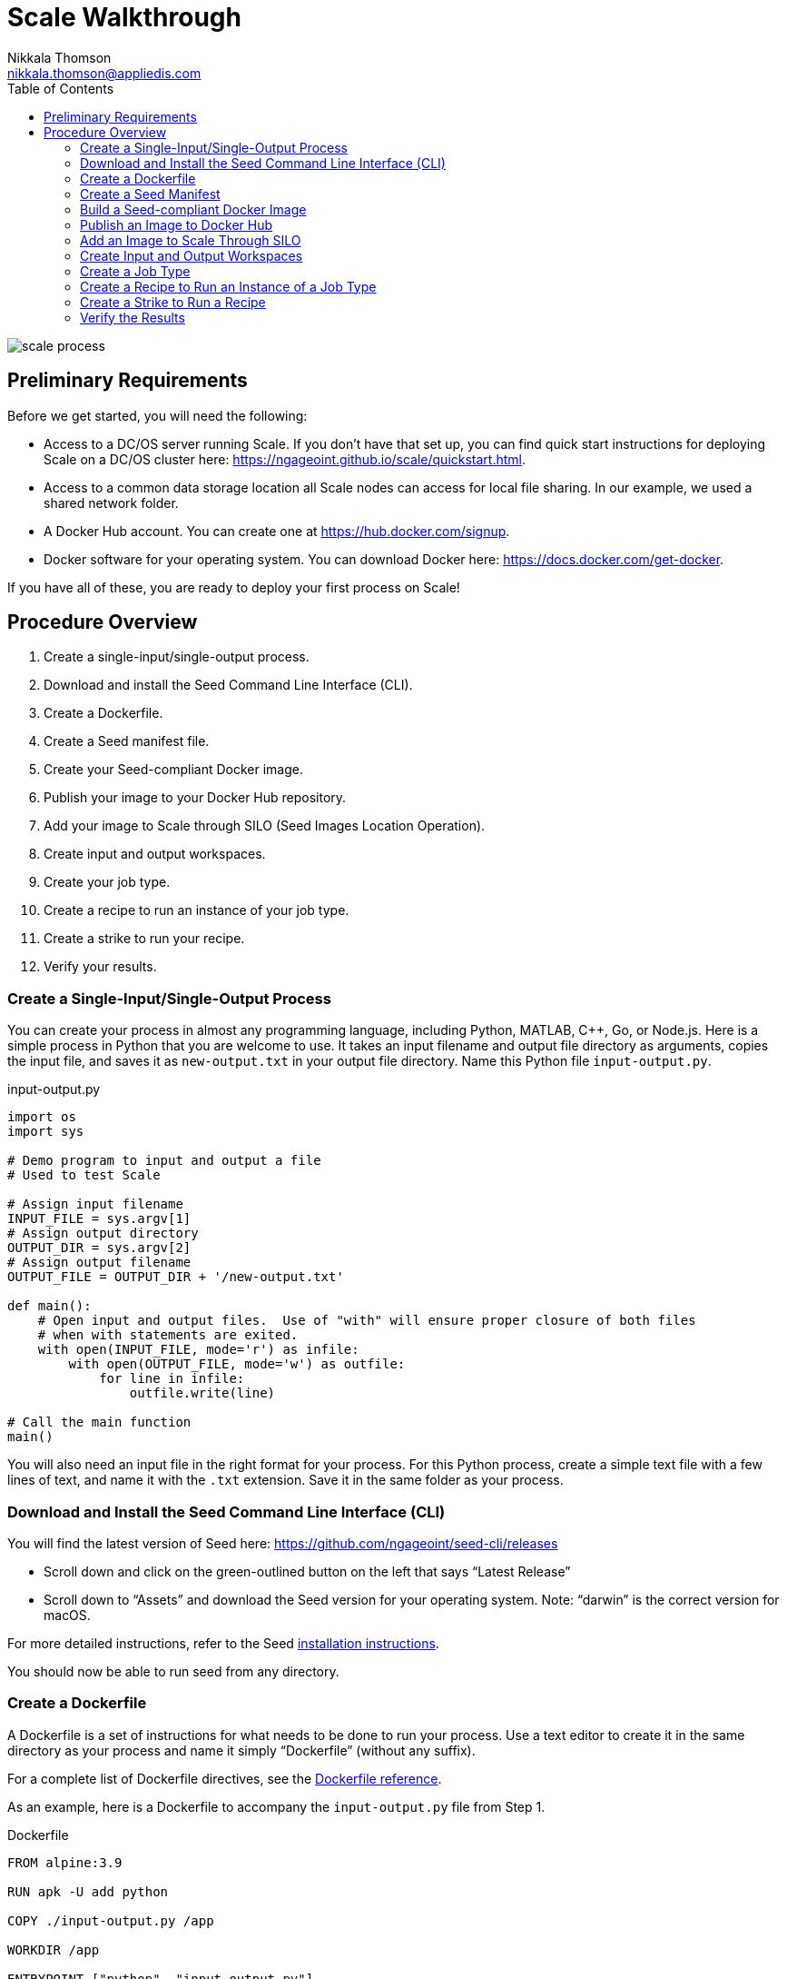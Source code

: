= Scale Walkthrough
Nikkala Thomson <nikkala.thomson@appliedis.com>
:toc: left
:toclevels: 5
:imagesdir: images/
:docker-download-url: https://docs.docker.com/get-docker
:docker-hub-signup-url: https://hub.docker.com/signup
:docker-reference-url: https://docs.docker.com/engine/reference/builder 
:scale-quickstart-url: https://ngageoint.github.io/scale/quickstart.html
:seed-install-url: https://ngageoint.github.io/seed-cli/#_seed_cli_installation
:seed-releases-url: https://github.com/ngageoint/seed-cli/releases
:seed-silo-url: https://github.com/ngageoint/seed-silo
:seed-spec-url: https://ngageoint.github.io/seed/seed

image::scale-process.png[]

== Preliminary Requirements

Before we get started, you will need the following:

* Access to a DC/OS server running Scale. If you don’t have that set up, you can find quick start instructions for deploying Scale on a DC/OS cluster here: {scale-quickstart-url}.
* Access to a common data storage location all Scale nodes can access for local file sharing. In our example, we used a shared network folder.
* A Docker Hub account. You can create one at {docker-hub-signup-url}.
* Docker software for your operating system. You can download Docker here: {docker-download-url}.

If you have all of these, you are ready to deploy your first process on Scale!

== Procedure Overview

. Create a single-input/single-output process.
. Download and install the Seed Command Line Interface (CLI).
. Create a Dockerfile.
. Create a Seed manifest file.
. Create your Seed-compliant Docker image.
. Publish your image to your Docker Hub repository.
. Add your image to Scale through SILO (Seed Images Location Operation).
. Create input and output workspaces.
. Create your job type.
. Create a recipe to run an instance of your job type.
. Create a strike to run your recipe.
. Verify your results.

=== Create a Single-Input/Single-Output Process

You can create your process in almost any programming language, including Python, MATLAB, C++, Go, or Node.js. 
Here is a simple process in Python that you are welcome to use. 
It takes an input filename and output file directory as arguments, copies the input file, and saves it as `new-output.txt` in your output file directory. 
Name this Python file `input-output.py`.

.input-output.py
[source,python]
----
import os
import sys

# Demo program to input and output a file
# Used to test Scale

# Assign input filename
INPUT_FILE = sys.argv[1]
# Assign output directory 
OUTPUT_DIR = sys.argv[2]
# Assign output filename 
OUTPUT_FILE = OUTPUT_DIR + '/new-output.txt'

def main():
    # Open input and output files.  Use of "with" will ensure proper closure of both files
    # when with statements are exited.
    with open(INPUT_FILE, mode='r') as infile:
        with open(OUTPUT_FILE, mode='w') as outfile:
            for line in infile:
                outfile.write(line)

# Call the main function
main()
----

You will also need an input file in the right format for your process. 
For this Python process, create a simple text file with a few lines of text, and name it with the `.txt` extension. 
Save it in the same folder as your process.

=== Download and Install the Seed Command Line Interface (CLI)

You will find the latest version of Seed here: {seed-releases-url}

* Scroll down and click on the green-outlined button on the left that says “Latest Release”
* Scroll down to “Assets” and download the Seed version for your operating system. Note: “darwin” is the correct version for macOS.

For more detailed instructions, refer to the Seed {seed-releases-url}[installation instructions].

You should now be able to run seed from any directory.

=== Create a Dockerfile

A Dockerfile is a set of instructions for what needs to be done to run your process. 
Use a text editor to create it in the same directory as your process and name it simply “Dockerfile” (without any suffix).

For a complete list of Dockerfile directives, see the {docker-reference-url}[Dockerfile reference].

As an example, here is a Dockerfile to accompany the `input-output.py` file from Step 1.

.Dockerfile
[source]
----
FROM alpine:3.9

RUN apk -U add python

COPY ./input-output.py /app

WORKDIR /app

ENTRYPOINT ["python", "input-output.py"]
----

The Dockerfile defined in this example takes the following steps:

* Start `FROM` the pre-existing alpine:3.9 Linux image. This is an official image, validated by Docker.
* `RUN` the command `apk -U add python` inside your image filesystem, which will install Python.
* `COPY` the file input-output.py to your work directory.
* Use `WORKDIR` to create the `/app` directory and specify that all subsequent actions should be taken from within `/app` _in your image filesystem_ (never the host’s filesystem).
* Use `ENTRYPOINT` to describe how to run the container. In this case, it will run `python input-output.py`. The arguments will be specified at runtime.

=== Create a Seed Manifest

* Go back to your terminal window. 
* Navigate to the directory containing your process.
* Create a generic seed manifest file named “seed.manifest.json” by running: `seed init`
* Edit the seed manifest file to customize it to your algorithm. 

[TIP]
====
See the Seed {seed-spec-url}[specification] for detailed information on each property.
====

Here is an example of the seed manifest file for our input-output.py file:

.seed.manifest.json
[source,json]
----
{
  "seedVersion": "1.0.0",
  "job": {
    "name": "io-demo",
    "jobVersion": "1.0.0",
    "packageVersion": "1.0.0",
    "title": "Input/Output Demonstration",
    "description": "Reads in a text file, changes the filename, and saves an identical copy to the destination directory.",
    "tags": [
      "input",
      "output"
    ],
    "maintainer": {
      "name": "Nikkala Thomson",
      "organization": "AIS",
      "email": "nikkala.thomson@appliedis.com"
    },
    "timeout": 3600,
    "interface": {
      "command": "${INPUT_FILE} ${OUTPUT_DIR}",
      "inputs": {
        "files": [
          {
            "name": "INPUT_FILE",
            "required": true,
            "mediaTypes": []
          }
        ]
      },
      "outputs": {
        "files": [
          {
            "name": "OUTPUT_FILE",
            "mediaType": "text/plain",
            "pattern": "*.*"
          }
        ]
      }
    },
    "resources": {
      "scalar": [
        {
          "name": "cpus",
          "value": 1
        },
        {
          "name": "mem",
          "value": 256
        },
        {
          "name": "disk",
          "value": 256
        }
      ]
    }
  }
}
----

=== Build a Seed-compliant Docker Image

A Docker image is a read-only file consisting of multiple layers that contains the complete instructions for creating a Docker container. 
The Dockerfile, seed.manifest.json, the process file, and any other necessary supporting files will be used by the Seed CLI to build your seed-compliant Docker image, which will contain all of the information needed by Scale to run your process.

With Docker running, build your Docker image by running `seed build` in the terminal window in the same directory as your process file.

If all goes well, output similar to the following will be displayed:

```
INFO: Successfully built image. This image can be published with the following command:
seed publish -in io-demo-1.0.0-seed:1.0.0 -r my.registry.address
This image can be run with the following command:
seed run -rm -in io-demo-1.0.0-seed:1.0.0 -i INPUT_FILE=<file> -o <outdir>
```

Make a note of your image name, which in this example is “io-demo-1.0.0-seed:1.0.0”.

Test your image by running the following command:

```sh
seed run -rm -in <your-image-name> -i INPUT_FILE=<your-input-file> -o <your-output-directory>
```

[NOTE]
====
Do not use `.`` (current directory) as your output directory, and do not put quotes around any of the parameters.
====

This should create a new directory and place your output file there.

=== Publish an Image to Docker Hub

The Docker Hub is a service provided by Docker for finding and sharing container images. 
You will need to publish your image to the Docker Hub before you can access it in Scale.

Login to Docker by running `docker login`.

Publish your image to Docker with the following command:

```sh
seed publish -in <your-image-name> -r docker.io -O <your-docker-username>
```

=== Add an Image to Scale Through SILO

SILO (Seed Images Location Operation) provides a link between Docker Hub and Scale, locating Seed-compliant images Scale can use. 
You can learn more about SILO here: {seed-silo-url}.

The first and only the first time you use SILO, you will need to add your Docker Hub registry to its list of registries to search for Seed-compliant images.

Connect to the server where SILO is running; e.g. `ssh user@hostname-or-ip`.
Obtain an authorization token by entering the following at the command line:

```sh
curl -H "Content-Type: application/json" -d '\{"username":"<your-server-username>", "password": "<your-server-password>"}' "<your-silo-address>/login" -v
```

Copy the authorization token provided by the above command and use it to add your Docker Hub registry to SILO:

```sh
curl -H "Authorization: Token <your-auth-token>" -H "Content-Type: application/json" -d '\{"name":"<your-docker-username>", "url":"https://hub.docker.com", "org":"", "username":"<your-docker-username>", "password": ""}' <your-silo-address>/registries/add
```

SILO will automatically scan all registries periodically, but you if you don’t want to wait for that, you can trigger a scan manually:

```sh
curl -H "Authorization: Token <your-auth-token>" -H "Content-Type: application/json" <your-silo-address>/registries/scan
```

This may give a timeout error message: `Gateway Time-out – The server didn’t respond in time`. 
Ignore this message, the scan should still complete.

To check that your new image is available in Scale, go to Scale, which can typically be accessed in your browser at scale.<your-server-name>. Navigate to “Configuration -> Job Types” and click on the “+” to create a new Job Type. 
In the “Search Jobs” field at the top, enter part of your username or image name to locate your image. 

[NOTE]
====
You cannot search by the title of your process, just the username or image name.
====

image::create-job-type-search.png[]


=== Create Input and Output Workspaces

Before you can add your process as a new job type in Scale, you need to create your input and output workspaces. 
A workspace is an external host folder or S3 bucket that can be connected to Scale. 
A workspace may be the source location of your incoming data or the destination location for products created by your recipes, but never both. 
Input and output must each have their own workspace.

. Go to the root directory in your common data storage location and create a new folder with two subfolders. One of the subfolders will be for your input and one of the subfolders will be for output; name them accordingly.
. Copy the input file you created in Step 1 into the input folder.
. Go back to Scale, navigate to “System -> Workspaces” and click on the “+” to create a new workspace. Enter a title for your input workspace, and a description if you like. Under “Type,” select “Host” and enter the path to your input folder in “Host Path” to the right.
image:create-input-workspace.png[]
. Click “Validate” and then “Save.”
. Repeat this process using your output folder to create an output workspace.

image::create-output-workspace.png[]

=== Create a Job Type

A job type represents a Seed image that has been imported into Scale. To create your job type:

. Navigate to “Configuration -> Job Types” then click on the “+” to create a new job type.
. Enter the first few letters of your Docker username or image name in the “Search Jobs” field, until you locate your job. Click on that job and click “Import” in the lower right.
. Click on the “2” (Configuration) at the left. In the “Default” box, select the output workspace you created in step 7. In the “Priority” text box, enter “201” (a normal priority). Do not select anything for “OUTPUT_FILE.”
image:job-type-configuration.png[]
. Click on the “3” (General Information) and pick an appropriate-looking icon for your job. The name of the icon doesn’t matter.
image:job-type-general-info.png[]
. Click on the “4” (Validate and Create), click “Validate” and then “Save”. This will create your job type.

=== Create a Recipe to Run an Instance of a Job Type

A recipe is a collection of one or more job types that interact with each other in a workflow.

. Navigate to “Configuration -> Recipe Types” then click on the “+” to create a new recipe.
. Enter a title for your recipe, and a description if you like.
. Click on “File Inputs” in the middle right and enter a name (commonly “input_file”) to represent your input file, set “Required” to “True,” then click “+ Add File to Input” and close the window. 
image:recipe-file-inputs.png[]
. Under “Definition,” click on “Job Type Nodes” and select your newly created job type.
image:recipe-add-job-type.png[]
. Find the gray diagram near the bottom of the screen. Click on the gray job type node in the diagram that matches your job node. Look for “Inputs” in the middle. Click the “+” to add an Input Connection, then select the name you just created above.
image:recipe-add-input.png[]
. That’s it! Click “Validate” then “Save” to create your recipe.


=== Create a Strike to Run a Recipe

A strike is a long-running process that constantly looks for new files in a specific workspace. 
When it finds a new file in the workspace, it triggers recipe execution.

. Navigate to “System -> Strikes” then click on the “+” to create a new strike.
. Enter a title for your strike, and a description if you like.
. Select your newly created recipe under “Recipe Type,” and your input workspace under “Input Workspace.”
. Then go down to “Ingest File Rules” and enter “.*” to indicate that all file types are acceptable, then click “+ Add Rule to Configuration”
image:strike-add-rule.png[]
. Click “Validate” then “Save” to save your strike and automatically begin to run it.

=== Verify the Results

You are done! 
Navigate to “Processing -> Running Jobs” to view your strike, which will keep running until you terminate it. 
Since you added your input file to your input folder already, your process should have run one time, producing an output file. 
Go to your output workspace location to view your output file. 
It will be nested several folders deep.

image::output-file.png[]
